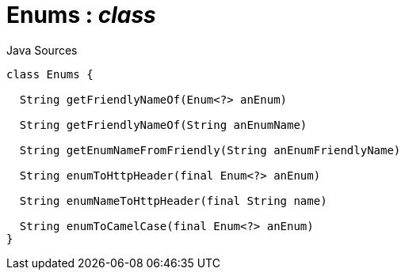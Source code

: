= Enums : _class_
:Notice: Licensed to the Apache Software Foundation (ASF) under one or more contributor license agreements. See the NOTICE file distributed with this work for additional information regarding copyright ownership. The ASF licenses this file to you under the Apache License, Version 2.0 (the "License"); you may not use this file except in compliance with the License. You may obtain a copy of the License at. http://www.apache.org/licenses/LICENSE-2.0 . Unless required by applicable law or agreed to in writing, software distributed under the License is distributed on an "AS IS" BASIS, WITHOUT WARRANTIES OR  CONDITIONS OF ANY KIND, either express or implied. See the License for the specific language governing permissions and limitations under the License.

.Java Sources
[source,java]
----
class Enums {

  String getFriendlyNameOf(Enum<?> anEnum)

  String getFriendlyNameOf(String anEnumName)

  String getEnumNameFromFriendly(String anEnumFriendlyName)

  String enumToHttpHeader(final Enum<?> anEnum)

  String enumNameToHttpHeader(final String name)

  String enumToCamelCase(final Enum<?> anEnum)
}
----

